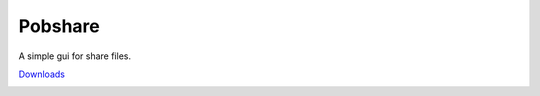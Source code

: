 ============
Pobshare
============
A simple gui for share files.

`Downloads <http://www.freemedialab.org/listing/pobshare/>`_


.. image:: https://raw.githubusercontent.com/pobfdm/pobshare/master/screenshots/pobshare-linux.png 
 :width: 250px
.. image:: https://raw.githubusercontent.com/pobfdm/pobshare/master/screenshots/pobshare-windows.png 
 :width: 240px
